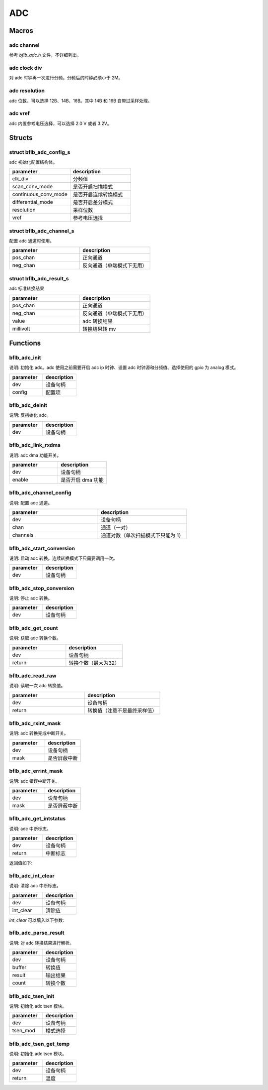 ADC
=============

Macros
------------

adc channel
^^^^^^^^^^^^^^^^^^^^

参考 `bflb_adc.h` 文件，不详细列出。

adc clock div
^^^^^^^^^^^^^^^^^^^^

对 adc 时钟再一次进行分频。分频后的时钟必须小于 2M。

.. code-block:: c
   :linenos:

    #define ADC_CLK_DIV_4  1
    #define ADC_CLK_DIV_8  2
    #define ADC_CLK_DIV_12 3
    #define ADC_CLK_DIV_16 4
    #define ADC_CLK_DIV_20 5
    #define ADC_CLK_DIV_24 6
    #define ADC_CLK_DIV_32 7

adc resolution
^^^^^^^^^^^^^^^^^^^^

adc 位数，可以选择 12B、14B、16B。其中 14B 和 16B 自带过采样处理。

.. code-block:: c
   :linenos:

    #define ADC_RESOLUTION_12B 0
    #define ADC_RESOLUTION_14B 2
    #define ADC_RESOLUTION_16B 4

adc vref
^^^^^^^^^^^^^^^^^^^^

adc 内置参考电压选择，可以选择 2.0 V 或者 3.2V。

.. code-block:: c
   :linenos:

    #define ADC_VREF_3P2V 0
    #define ADC_VREF_2P0V 1

Structs
------------

struct bflb_adc_config_s
^^^^^^^^^^^^^^^^^^^^^^^^^^^^

adc 初始化配置结构体。

.. code-block:: c
   :linenos:

    struct bflb_adc_config_s {
        uint8_t clk_div;
        uint8_t scan_conv_mode;
        uint8_t continuous_conv_mode;
        uint8_t differential_mode;
        uint8_t resolution;
        uint8_t vref;
    };

.. list-table::
    :widths: 10 10
    :header-rows: 1

    * - parameter
      - description
    * - clk_div
      - 分频值
    * - scan_conv_mode
      - 是否开启扫描模式
    * - continuous_conv_mode
      - 是否开启连续转换模式
    * - differential_mode
      - 是否开启差分模式
    * - resolution
      - 采样位数
    * - vref
      - 参考电压选择

struct bflb_adc_channel_s
^^^^^^^^^^^^^^^^^^^^^^^^^^^^

配置 adc 通道时使用。

.. code-block:: c
   :linenos:

    struct bflb_adc_channel_s {
        uint8_t pos_chan;
        uint8_t neg_chan;
    };

.. list-table::
    :widths: 10 10
    :header-rows: 1

    * - parameter
      - description
    * - pos_chan
      - 正向通道
    * - neg_chan
      - 反向通道（单端模式下无用）

struct bflb_adc_result_s
^^^^^^^^^^^^^^^^^^^^^^^^^^^^

adc 标准转换结果

.. code-block:: c
   :linenos:

    struct bflb_adc_result_s {
      int8_t pos_chan;
      int8_t neg_chan;
      int32_t value;
      int32_t millivolt;
    };

.. list-table::
    :widths: 10 10
    :header-rows: 1

    * - parameter
      - description
    * - pos_chan
      - 正向通道
    * - neg_chan
      - 反向通道（单端模式下无用）
    * - value
      - adc 转换结果
    * - millivolt
      - 转换结果转 mv

Functions
------------

bflb_adc_init
^^^^^^^^^^^^^^^^^^^^

说明: 初始化 adc。adc 使用之前需要开启 adc ip 时钟、设置 adc 时钟源和分频值、选择使用的 gpio 为 analog 模式。

.. code-block:: c
   :linenos:

    void bflb_adc_init(struct bflb_device_s *dev, const struct bflb_adc_config_s *config);

.. list-table::
    :widths: 10 10
    :header-rows: 1

    * - parameter
      - description
    * - dev
      - 设备句柄
    * - config
      - 配置项

bflb_adc_deinit
^^^^^^^^^^^^^^^^^^^^

说明: 反初始化 adc。

.. code-block:: c
   :linenos:

    void bflb_adc_deinit(struct bflb_device_s *dev);

.. list-table::
    :widths: 10 10
    :header-rows: 1

    * - parameter
      - description
    * - dev
      - 设备句柄

bflb_adc_link_rxdma
^^^^^^^^^^^^^^^^^^^^

说明: adc dma 功能开关。

.. code-block:: c
   :linenos:

    void bflb_adc_link_rxdma(struct bflb_device_s *dev, bool enable);

.. list-table::
    :widths: 10 10
    :header-rows: 1

    * - parameter
      - description
    * - dev
      - 设备句柄
    * - enable
      - 是否开启 dma 功能

bflb_adc_channel_config
^^^^^^^^^^^^^^^^^^^^^^^^^^^^^

说明: 配置 adc 通道。

.. code-block:: c
   :linenos:

    int bflb_adc_channel_config(struct bflb_device_s *dev, struct bflb_adc_channel_s *chan, uint8_t channels);

.. list-table::
    :widths: 10 10
    :header-rows: 1

    * - parameter
      - description
    * - dev
      - 设备句柄
    * - chan
      - 通道（一对）
    * - channels
      - 通道对数（单次扫描模式下只能为 1）

bflb_adc_start_conversion
^^^^^^^^^^^^^^^^^^^^^^^^^^^^^^^^

说明: 启动 adc 转换。连续转换模式下只需要调用一次。

.. code-block:: c
   :linenos:

    void bflb_adc_start_conversion(struct bflb_device_s *dev);

.. list-table::
    :widths: 10 10
    :header-rows: 1

    * - parameter
      - description
    * - dev
      - 设备句柄

bflb_adc_stop_conversion
^^^^^^^^^^^^^^^^^^^^^^^^^^^^^^

说明: 停止 adc 转换。

.. code-block:: c
   :linenos:

    void bflb_adc_stop_conversion(struct bflb_device_s *dev);

.. list-table::
    :widths: 10 10
    :header-rows: 1

    * - parameter
      - description
    * - dev
      - 设备句柄

bflb_adc_get_count
^^^^^^^^^^^^^^^^^^^^

说明: 获取 adc 转换个数。

.. code-block:: c
   :linenos:

    uint8_t bflb_adc_get_count(struct bflb_device_s *dev);

.. list-table::
    :widths: 10 10
    :header-rows: 1

    * - parameter
      - description
    * - dev
      - 设备句柄
    * - return
      - 转换个数（最大为32）

bflb_adc_read_raw
^^^^^^^^^^^^^^^^^^^^^^^^^^^^^^

说明: 读取一次 adc 转换值。

.. code-block:: c
   :linenos:

    uint32_t bflb_adc_read_raw(struct bflb_device_s *dev);

.. list-table::
    :widths: 10 10
    :header-rows: 1

    * - parameter
      - description
    * - dev
      - 设备句柄
    * - return
      - 转换值（注意不是最终采样值）

bflb_adc_rxint_mask
^^^^^^^^^^^^^^^^^^^^^^^^^^^^^^

说明: adc 转换完成中断开关。

.. code-block:: c
   :linenos:

    void bflb_adc_rxint_mask(struct bflb_device_s *dev, bool mask);

.. list-table::
    :widths: 10 10
    :header-rows: 1

    * - parameter
      - description
    * - dev
      - 设备句柄
    * - mask
      - 是否屏蔽中断

bflb_adc_errint_mask
^^^^^^^^^^^^^^^^^^^^^^^^^^^^^^

说明: adc 错误中断开关。

.. code-block:: c
   :linenos:

    void bflb_adc_errint_mask(struct bflb_device_s *dev, bool mask);

.. list-table::
    :widths: 10 10
    :header-rows: 1

    * - parameter
      - description
    * - dev
      - 设备句柄
    * - mask
      - 是否屏蔽中断

bflb_adc_get_intstatus
^^^^^^^^^^^^^^^^^^^^^^^^^^^^^^

说明: adc 中断标志。

.. code-block:: c
   :linenos:

   uint32_t bflb_adc_get_intstatus(struct bflb_device_s *dev);

.. list-table::
    :widths: 10 10
    :header-rows: 1

    * - parameter
      - description
    * - dev
      - 设备句柄
    * - return
      - 中断标志

返回值如下:

.. code-block:: c
   :linenos:

    ADC_INTSTS_NEG_SATURATION
    ADC_INTSTS_NEG_SATURATION
    ADC_INTSTS_FIFO_UNDERRUN
    ADC_INTSTS_FIFO_OVERRUN
    ADC_INTSTS_ADC_READY

bflb_adc_int_clear
^^^^^^^^^^^^^^^^^^^^^^^^^^^^^^

说明: 清除 adc 中断标志。

.. code-block:: c
   :linenos:

    void bflb_adc_int_clear(struct bflb_device_s *dev, uint32_t int_clear);

.. list-table::
    :widths: 10 10
    :header-rows: 1

    * - parameter
      - description
    * - dev
      - 设备句柄
    * - int_clear
      - 清除值

`int_clear` 可以填入以下参数:

.. code-block:: c
   :linenos:

    ADC_INTCLR_NEG_SATURATION
    ADC_INTCLR_POS_SATURATION
    ADC_INTCLR_FIFO_UNDERRUN
    ADC_INTCLR_FIFO_OVERRUN
    ADC_INTCLR_ADC_READY

bflb_adc_parse_result
^^^^^^^^^^^^^^^^^^^^^^^^^^^^^^

说明: 对 adc 转换结果进行解析。

.. code-block:: c
   :linenos:

    void bflb_adc_parse_result(struct bflb_device_s *dev, uint32_t *buffer, struct bflb_adc_result_s *result, uint16_t count);

.. list-table::
    :widths: 10 10
    :header-rows: 1

    * - parameter
      - description
    * - dev
      - 设备句柄
    * - buffer
      - 转换值
    * - result
      - 输出结果
    * - count
      - 转换个数

bflb_adc_tsen_init
^^^^^^^^^^^^^^^^^^^^^^^^^^^^^^

说明: 初始化 adc tsen 模块。

.. code-block:: c
   :linenos:

   void bflb_adc_tsen_init(struct bflb_device_s *dev, uint8_t tsen_mod);

.. list-table::
    :widths: 10 10
    :header-rows: 1

    * - parameter
      - description
    * - dev
      - 设备句柄
    * - tsen_mod
      - 模式选择

bflb_adc_tsen_get_temp
^^^^^^^^^^^^^^^^^^^^^^^^^^^^^^

说明: 初始化 adc tsen 模块。

.. code-block:: c
   :linenos:

   float bflb_adc_tsen_get_temp(struct bflb_device_s *dev);

.. list-table::
    :widths: 10 10
    :header-rows: 1

    * - parameter
      - description
    * - dev
      - 设备句柄
    * - return
      - 温度

